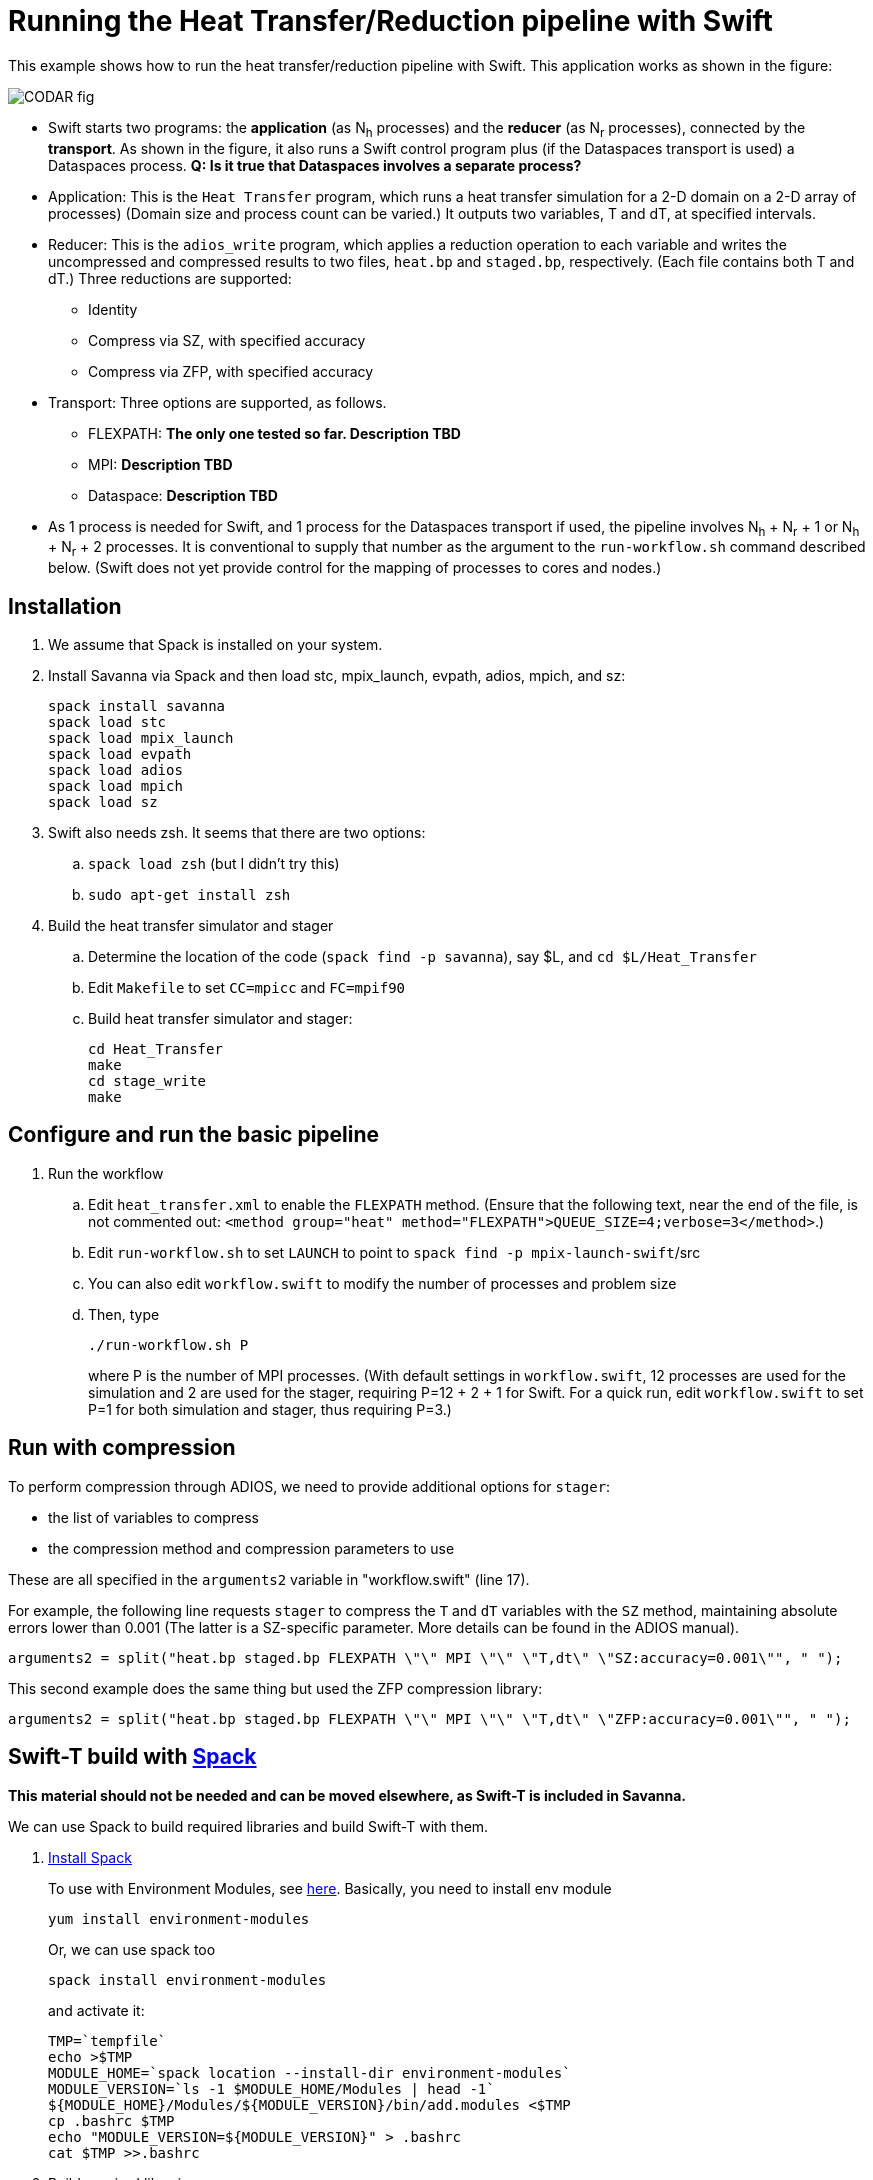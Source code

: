 
= Running the Heat Transfer/Reduction pipeline with Swift

[.lead]
This example shows how to run the heat transfer/reduction pipeline with Swift. This application works as shown in the figure:

image::CODAR-fig.jpg[]

* Swift starts two programs: the *application* (as N~h~ processes) and the *reducer* (as N~r~ processes), connected by the *transport*. As shown in the figure, it also runs a Swift control program plus (if the Dataspaces transport is used) a Dataspaces process. *Q: Is it true that Dataspaces involves a separate process?*
* Application: This is the `Heat Transfer` program, which runs a heat transfer simulation for a 2-D domain on a 2-D array of processes)
(Domain size and process count can be varied.) It outputs two variables, T and dT, at specified intervals.
* Reducer: This is the `adios_write` program, which applies a reduction operation to each variable and writes the uncompressed and compressed results to two files, `heat.bp` and `staged.bp`, respectively. (Each file contains both T and dT.) Three reductions are supported:

** Identity 
** Compress via SZ, with specified accuracy
** Compress via ZFP, with specified accuracy

* Transport: Three options are supported, as follows.

** FLEXPATH: *The only one tested so far. Description TBD*
** MPI: *Description TBD*
** Dataspace: *Description TBD*

* As 1 process is needed for Swift, and 1 process for the Dataspaces transport if used, the pipeline involves N~h~ + N~r~ + 1 or N~h~ + N~r~ + 2 processes. It is conventional to supply that number as the argument to the `run-workflow.sh` command described below. (Swift does not yet provide control for the mapping of processes to cores and nodes.)

== Installation

. We assume that Spack is installed on your system.

. Install Savanna via Spack and then load stc, mpix_launch, evpath, adios, mpich, and sz:
+
 spack install savanna
 spack load stc
 spack load mpix_launch
 spack load evpath
 spack load adios
 spack load mpich
 spack load sz
+
. Swift also needs zsh. It seems that there are two options:
.. `spack load zsh` (but I didn't try this)
.. `sudo apt-get install zsh`
. Build the heat transfer simulator and stager 
.. Determine the location of the code (`spack find -p savanna`), say $L, and `cd $L/Heat_Transfer`
.. Edit `Makefile` to set `CC=mpicc` and `FC=mpif90` 
.. Build heat transfer simulator and stager:
+
 cd Heat_Transfer
 make
 cd stage_write
 make


== Configure and run the basic pipeline 

. Run the workflow
.. Edit `heat_transfer.xml` to enable the `FLEXPATH` method. (Ensure that the following text, near the end of the file, is not commented out: `<method group="heat" method="FLEXPATH">QUEUE_SIZE=4;verbose=3</method>`.)
.. Edit `run-workflow.sh` to set `LAUNCH` to point to `spack find -p mpix-launch-swift`/src
.. You can also edit `workflow.swift` to modify the number of processes and problem size
.. Then, type
+
 ./run-workflow.sh P
+
where P is the number of MPI processes. (With default settings in `workflow.swift`, 12 processes are used for the simulation and 2 are used for the stager, requiring P=12 + 2 + 1 for Swift. For a quick run, edit `workflow.swift` to set P=1 for both simulation and stager, thus requiring P=3.)

== Run with compression

To perform compression through ADIOS, we need to provide additional options for `stager`:

* the list of variables to compress 
* the compression method and compression parameters to use

These are all specified in the `arguments2` variable in "workflow.swift" (line 17). 

For example, the following line requests `stager` to compress the `T` and `dT` variables with the `SZ` method, maintaining absolute errors lower than 0.001 (The latter is a SZ-specific parameter. More details can be found in the ADIOS manual).

----
arguments2 = split("heat.bp staged.bp FLEXPATH \"\" MPI \"\" \"T,dt\" \"SZ:accuracy=0.001\"", " ");
----
 
This second example does the same thing but used the ZFP compression library: 
----
arguments2 = split("heat.bp staged.bp FLEXPATH \"\" MPI \"\" \"T,dt\" \"ZFP:accuracy=0.001\"", " ");
----



[[spack]]
== Swift-T build with https://github.com/LLNL/spack[Spack]

**This material should not be needed and can be moved elsewhere, as Swift-T is included in Savanna.**

We can use Spack to build required libraries and build Swift-T with them.

. https://spack.readthedocs.io/en/latest/getting_started.html[Install Spack]
+
To use with Environment Modules, see https://spack.readthedocs.io/en/latest/module_file_support.html[here]. 
Basically, you need to install env module
+
----
yum install environment-modules
----
Or, we can use spack too
+
----
spack install environment-modules
----
and activate it:
+
----
TMP=`tempfile`
echo >$TMP
MODULE_HOME=`spack location --install-dir environment-modules`
MODULE_VERSION=`ls -1 $MODULE_HOME/Modules | head -1`
${MODULE_HOME}/Modules/${MODULE_VERSION}/bin/add.modules <$TMP
cp .bashrc $TMP
echo "MODULE_VERSION=${MODULE_VERSION}" > .bashrc
cat $TMP >>.bashrc
----

. Build required libraries 
+
----
spack install mpich tcl swig zsh
----

. Build JDK and Ant
+
To build JDK and Ant with Spack, we need extra steps.
Bascially, we need to follow instructions 
http://spack.readthedocs.io/en/latest/basic_usage.html#non-downloadable-tarballs[here].
+
Here is a short summary: Go to Java download website and download JDK (e.g., `jdk-8u131-linux-x64.tar.gz`). Then, do as follows:
+
----
mkdir -p $HOME/.spack/manual_mirror/jdk
mv jdk-8u131-linux-x64.tar.gz $HOME/.spack/manual_mirror/jdk/jdk-8u131.tar.gz
spack mirror add manual file://$HOME/.spack/manual_mirror
spack install jdk@8u131 ant ^jdk@8u131
----

. Build Swift-T
+
----
spack load mpich tcl swig zsh jdk ant
git clone https://github.com/swift-lang/swift-t.git
cd swift-t
./dev/build/init-settings.sh
----
+
Edit `dev/build/swift-t-settings.sh`. At a minimum, set the install directory with SWIFT_T_PREFIX. Then, build:
+
----
$ dev/build/build-all.sh
----
+
After sucessful building, add PATH as follows:
+
----
$ export PATH=/path/to/swift-t-install/turbine/bin:${PATH}
$ export PATH=/path/to/swift-t-install/stc/bin:${PATH}
----
